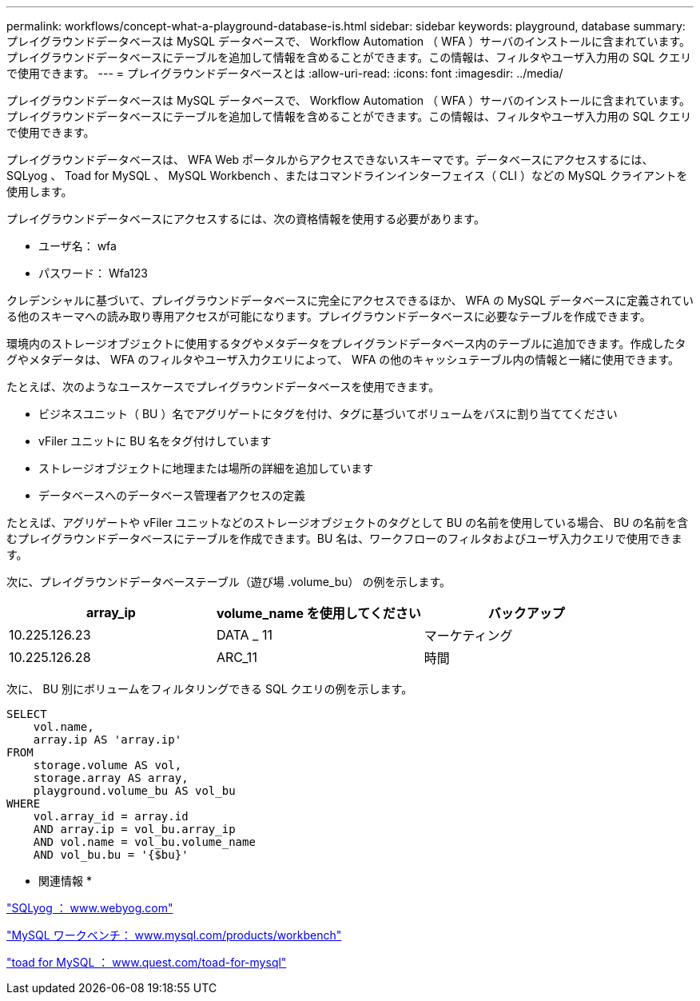 ---
permalink: workflows/concept-what-a-playground-database-is.html 
sidebar: sidebar 
keywords: playground, database 
summary: プレイグラウンドデータベースは MySQL データベースで、 Workflow Automation （ WFA ）サーバのインストールに含まれています。プレイグラウンドデータベースにテーブルを追加して情報を含めることができます。この情報は、フィルタやユーザ入力用の SQL クエリで使用できます。 
---
= プレイグラウンドデータベースとは
:allow-uri-read: 
:icons: font
:imagesdir: ../media/


[role="lead"]
プレイグラウンドデータベースは MySQL データベースで、 Workflow Automation （ WFA ）サーバのインストールに含まれています。プレイグラウンドデータベースにテーブルを追加して情報を含めることができます。この情報は、フィルタやユーザ入力用の SQL クエリで使用できます。

プレイグラウンドデータベースは、 WFA Web ポータルからアクセスできないスキーマです。データベースにアクセスするには、 SQLyog 、 Toad for MySQL 、 MySQL Workbench 、またはコマンドラインインターフェイス（ CLI ）などの MySQL クライアントを使用します。

プレイグラウンドデータベースにアクセスするには、次の資格情報を使用する必要があります。

* ユーザ名： wfa
* パスワード： Wfa123


クレデンシャルに基づいて、プレイグラウンドデータベースに完全にアクセスできるほか、 WFA の MySQL データベースに定義されている他のスキーマへの読み取り専用アクセスが可能になります。プレイグラウンドデータベースに必要なテーブルを作成できます。

環境内のストレージオブジェクトに使用するタグやメタデータをプレイグランドデータベース内のテーブルに追加できます。作成したタグやメタデータは、 WFA のフィルタやユーザ入力クエリによって、 WFA の他のキャッシュテーブル内の情報と一緒に使用できます。

たとえば、次のようなユースケースでプレイグラウンドデータベースを使用できます。

* ビジネスユニット（ BU ）名でアグリゲートにタグを付け、タグに基づいてボリュームをバスに割り当ててください
* vFiler ユニットに BU 名をタグ付けしています
* ストレージオブジェクトに地理または場所の詳細を追加しています
* データベースへのデータベース管理者アクセスの定義


たとえば、アグリゲートや vFiler ユニットなどのストレージオブジェクトのタグとして BU の名前を使用している場合、 BU の名前を含むプレイグラウンドデータベースにテーブルを作成できます。BU 名は、ワークフローのフィルタおよびユーザ入力クエリで使用できます。

次に、プレイグラウンドデータベーステーブル（遊び場 .volume_bu） の例を示します。

[cols="3*"]
|===
| array_ip | volume_name を使用してください | バックアップ 


 a| 
10.225.126.23
 a| 
DATA _ 11
 a| 
マーケティング



 a| 
10.225.126.28
 a| 
ARC_11
 a| 
時間

|===
次に、 BU 別にボリュームをフィルタリングできる SQL クエリの例を示します。

[listing]
----
SELECT
    vol.name,
    array.ip AS 'array.ip'
FROM
    storage.volume AS vol,
    storage.array AS array,
    playground.volume_bu AS vol_bu
WHERE
    vol.array_id = array.id
    AND array.ip = vol_bu.array_ip
    AND vol.name = vol_bu.volume_name
    AND vol_bu.bu = '{$bu}'
----
* 関連情報 *

https://www.webyog.com/["SQLyog ： www.webyog.com"^]

http://www.mysql.com/products/workbench/["MySQL ワークベンチ： www.mysql.com/products/workbench"^]

http://www.quest.com/toad-for-mysql/["toad for MySQL ： www.quest.com/toad-for-mysql"^]
